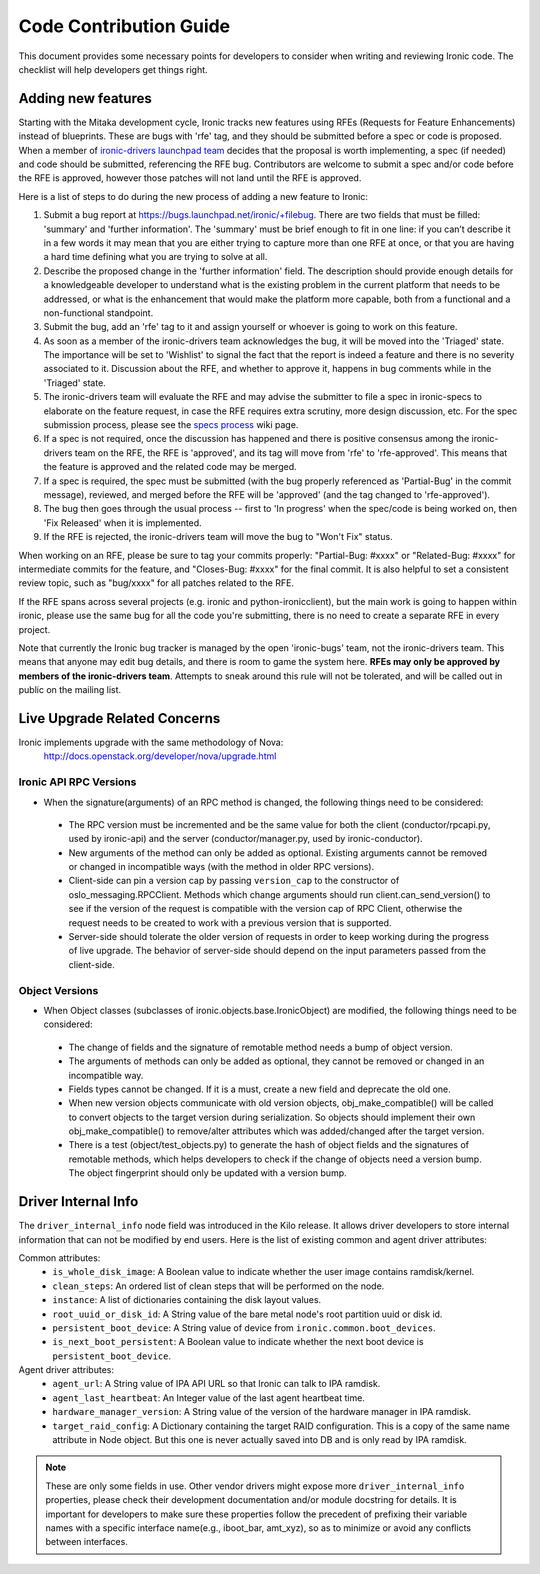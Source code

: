 .. _code-contribution-guide:

=======================
Code Contribution Guide
=======================

This document provides some necessary points for developers to consider when
writing and reviewing Ironic code. The checklist will help developers get
things right.

Adding new features
===================

Starting with the Mitaka development cycle, Ironic tracks new features using
RFEs (Requests for Feature Enhancements) instead of blueprints. These are bugs
with 'rfe' tag, and they should be submitted before a spec or code is proposed.
When a member of `ironic-drivers launchpad team
<https://launchpad.net/~ironic-drivers/+members>`_ decides that the proposal
is worth implementing, a spec (if needed) and code should be submitted,
referencing the RFE bug. Contributors are welcome to submit a spec and/or code
before the RFE is approved, however those patches will not land until the RFE
is approved.

Here is a list of steps to do during the new process of adding a new feature to
Ironic:

#. Submit a bug report at https://bugs.launchpad.net/ironic/+filebug.
   There are two fields that must be filled: 'summary' and
   'further information'. The 'summary' must be brief enough to fit in one
   line: if you can’t describe it in a few words it may mean that you are
   either trying to capture more than one RFE at once, or that you are having
   a hard time defining what you are trying to solve at all.

#. Describe the proposed change in the 'further information' field. The
   description should provide enough details for a knowledgeable developer to
   understand what is the existing problem in the current platform that needs
   to be addressed, or what is the enhancement that would make the platform
   more capable, both from a functional and a non-functional standpoint.

#. Submit the bug, add an 'rfe' tag to it and assign yourself or whoever is
   going to work on this feature.

#. As soon as a member of the ironic-drivers team acknowledges the bug, it
   will be moved into the 'Triaged' state. The importance will be set to
   'Wishlist' to signal the fact that the report is indeed a feature and there
   is no severity associated to it. Discussion about the RFE, and whether to
   approve it, happens in bug comments while in the 'Triaged' state.

#. The ironic-drivers team will evaluate the RFE and may advise the submitter
   to file a spec in ironic-specs to elaborate on the feature request, in case
   the RFE requires extra scrutiny, more design discussion, etc. For the spec
   submission process, please see the
   `specs process <https://wiki.openstack.org/wiki/Ironic/Specs_Process>`_
   wiki page.

#. If a spec is not required, once the discussion has happened and there is
   positive consensus among the ironic-drivers team on the RFE, the RFE is
   'approved', and its tag will move from 'rfe' to 'rfe-approved'. This means
   that the feature is approved and the related code may be merged.

#. If a spec is required, the spec must be submitted (with the bug properly
   referenced as 'Partial-Bug' in the commit message), reviewed, and merged
   before the RFE will be 'approved' (and the tag changed to 'rfe-approved').

#. The bug then goes through the usual process -- first to 'In progress' when
   the spec/code is being worked on, then 'Fix Released' when it is
   implemented.

#. If the RFE is rejected, the ironic-drivers team will move the bug to
   "Won't Fix" status.

When working on an RFE, please be sure to tag your commits properly:
"Partial-Bug: #xxxx" or "Related-Bug: #xxxx" for intermediate commits for the
feature, and "Closes-Bug: #xxxx" for the final commit. It is also helpful to
set a consistent review topic, such as "bug/xxxx" for all patches related to
the RFE.

If the RFE spans across several projects (e.g. ironic and python-ironicclient),
but the main work is going to happen within ironic, please use the same bug for
all the code you're submitting, there is no need to create a separate RFE in
every project.

Note that currently the Ironic bug tracker is managed by the open 'ironic-bugs'
team, not the ironic-drivers team. This means that anyone may edit bug details,
and there is room to game the system here. **RFEs may only be approved by
members of the ironic-drivers team**. Attempts to sneak around this rule will
not be tolerated, and will be called out in public on the mailing list.


Live Upgrade Related Concerns
=============================
Ironic implements upgrade with the same methodology of Nova:
    http://docs.openstack.org/developer/nova/upgrade.html

Ironic API RPC Versions
-----------------------

*  When the signature(arguments) of an RPC method is changed, the following things
   need to be considered:

 - The RPC version must be incremented and be the same value for both the client
   (conductor/rpcapi.py, used by ironic-api) and the server (conductor/manager.py,
   used by ironic-conductor).
 - New arguments of the method can only be added as optional. Existing arguments cannot be
   removed or changed in incompatible ways (with the method in older RPC versions).
 - Client-side can pin a version cap by passing ``version_cap`` to the constructor
   of oslo_messaging.RPCClient. Methods which change arguments should run
   client.can_send_version() to see if the version of the request is compatible with the
   version cap of RPC Client, otherwise the request needs to be created to work with a
   previous version that is supported.
 - Server-side should tolerate the older version of requests in order to keep
   working during the progress of live upgrade. The behavior of server-side should
   depend on the input parameters passed from the client-side.

Object Versions
---------------
* When Object classes (subclasses of ironic.objects.base.IronicObject) are modified, the
  following things need to be considered:

 - The change of fields and the signature of remotable method needs a bump of object
   version.
 - The arguments of methods can only be added as optional, they cannot be
   removed or changed in an incompatible way.
 - Fields types cannot be changed. If it is a must, create a new field and
   deprecate the old one.
 - When new version objects communicate with old version objects,
   obj_make_compatible() will be called to convert objects to the target version during
   serialization. So objects should implement their own obj_make_compatible() to
   remove/alter attributes which was added/changed after the target version.
 - There is a test (object/test_objects.py) to generate the hash of object fields and the
   signatures of remotable methods, which helps developers to check if the change of
   objects need a version bump. The object fingerprint should only be updated with a
   version bump.

Driver Internal Info
====================
The ``driver_internal_info`` node field was introduced in the Kilo release. It allows
driver developers to store internal information that can not be modified by end users.
Here is the list of existing common and agent driver attributes:

Common attributes:
  * ``is_whole_disk_image``: A Boolean value to indicate whether the user image contains ramdisk/kernel.
  * ``clean_steps``: An ordered list of clean steps that will be performed on the node.
  * ``instance``: A list of dictionaries containing the disk layout values.
  * ``root_uuid_or_disk_id``: A String value of the bare metal node's root partition uuid or disk id.
  * ``persistent_boot_device``: A String value of device from ``ironic.common.boot_devices``.
  * ``is_next_boot_persistent``: A Boolean value to indicate whether the next boot device is
    ``persistent_boot_device``.

Agent driver attributes:
  * ``agent_url``: A String value of IPA API URL so that Ironic can talk to IPA ramdisk.
  * ``agent_last_heartbeat``: An Integer value of the last agent heartbeat time.
  * ``hardware_manager_version``: A String value of the version of the hardware manager in IPA ramdisk.
  * ``target_raid_config``: A Dictionary containing the target RAID configuration. This is a copy of
    the same name attribute in Node object. But this one is never actually saved into DB and is only
    read by IPA ramdisk.

.. note::

    These are only some fields in use. Other vendor drivers might expose more ``driver_internal_info``
    properties, please check their development documentation and/or module docstring for details.
    It is important for developers to make sure these properties follow the precedent of prefixing their
    variable names with a specific interface name(e.g., iboot_bar, amt_xyz), so as to minimize or avoid
    any conflicts between interfaces.

